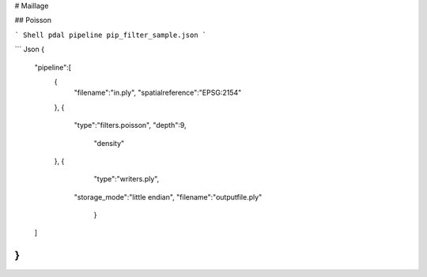# Maillage

## Poisson

``` Shell
pdal pipeline pip_filter_sample.json
```

``` Json
{
    "pipeline":[
        {
            "filename":"in.ply",
            "spatialreference":"EPSG:2154"
        },
        {
            "type":"filters.poisson",
            "depth":9,
						"density"
        },
        {
						"type":"writers.ply",
		      	"storage_mode":"little endian",
		      	"filename":"outputfile.ply"
				}
    ]
}
```

